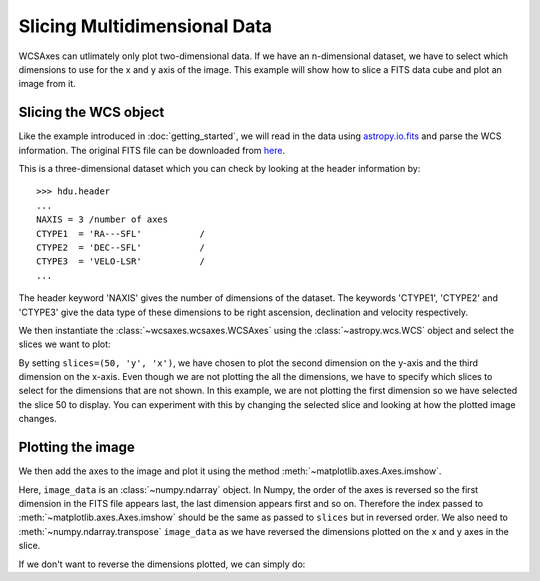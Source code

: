 =============================
Slicing Multidimensional Data
=============================

WCSAxes can utlimately only plot two-dimensional data. If we have an 
n-dimensional dataset, we have to select which dimensions to use for 
the x and y axis of the image. This example will show how to slice a FITS 
data cube and plot an image from it.

Slicing the WCS object
======================

Like the example introduced in :doc:`getting_started`, we will read in the 
data using `astropy.io.fits
<http://docs.astropy.org/en/stable/io/fits/index.html>`_ and parse the WCS 
information. The original FITS file can be downloaded from `here
<http://astrofrog.github.io/wcsaxes-datasets/L1448_13CO.fits>`_.

.. plot::
   :context: reset
   :nofigs:
   :include-source:
   :align: center

    from astropy.wcs import WCS
    from wcsaxes import datasets
    hdu = datasets.l1448_co_hdu()
    wcs = WCS(hdu.header)
    image_data = hdu.data

This is a three-dimensional dataset which you can check by looking at the 
header information by::
    
    >>> hdu.header
    ...
    NAXIS = 3 /number of axes
    CTYPE1  = 'RA---SFL'           /
    CTYPE2  = 'DEC--SFL'           /
    CTYPE3  = 'VELO-LSR'           /
    ...

The header keyword 'NAXIS' gives the number of dimensions of the dataset. The keywords 'CTYPE1', 'CTYPE2' and 'CTYPE3' give the data type of these dimensions to be right ascension, declination and velocity respectively.

We then instantiate the :class:`~wcsaxes.wcsaxes.WCSAxes` using the 
:class:`~astropy.wcs.WCS` object and select the slices we want to plot:

.. plot::
   :context:
   :include-source:
   :align: center

    import matplotlib.pyplot as plt
    fig = plt.figure()
    from wcsaxes import WCSAxes
    ax = WCSAxes(fig, [0.1, 0.1, 0.8, 0.8], wcs=wcs, slices=(50, 'y', 'x'))


By setting ``slices=(50, 'y', 'x')``, we have chosen to plot the second 
dimension on the y-axis and the third dimension on the x-axis. Even though we 
are not plotting the all the dimensions, we have to specify which slices to 
select for the dimensions that are not shown. In this example, we are not 
plotting the first dimension so we have selected the slice 50 to display. You 
can experiment with this by changing the selected slice and looking at how the
plotted image changes. 

Plotting the image
==================

We then add the axes to the image and plot it using the method
:meth:`~matplotlib.axes.Axes.imshow`.

.. plot::
   :context:
   :include-source:
   :align: center

    fig.add_axes(ax)
    ax.imshow(image_data[:, :, 50].transpose(), cmap=plt.cm.gist_heat)

Here, ``image_data`` is an :class:`~numpy.ndarray` object. In Numpy, the order
of the axes is reversed so the first dimension in the FITS file appears last, 
the last dimension appears first and so on. Therefore the index passed to 
:meth:`~matplotlib.axes.Axes.imshow` should be the same as passed to 
``slices`` but in reversed order. We also need to 
:meth:`~numpy.ndarray.transpose` ``image_data`` as we have reversed the 
dimensions plotted on the x and y axes in the slice.

If we don't want to reverse the dimensions plotted, we can simply do:

.. plot::
   :context: reset
   :include-source:
   :align: center

    fig = plt.figure()
    ax = WCSAxes(fig, [0.1, 0.1, 0.8, 0.8], wcs=wcs, slices=(50, 'x', 'y'))
    fig.add_axes(ax)
    ax.imshow(image_data[:, :, 50], cmap=plt.cm.gist_heat)
